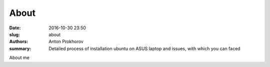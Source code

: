 About
#####

:date: 2016-10-30 23:50
:slug: about
:authors: Anton Prokhorov
:summary: Detailed process of installation ubuntu on ASUS laptop and issues, with which you can faced

About me